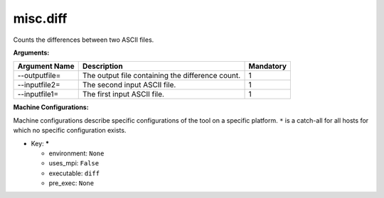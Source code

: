 misc.diff
---------

Counts the differences between two ASCII files.

**Arguments:**

+----------------------------+----------------------------------------------------------------------------------+-----------+
| Argument Name              | Description                                                                      | Mandatory |
+============================+==================================================================================+===========+
| --outputfile=              | The output file containing the difference count.                                 |         1 |
+----------------------------+----------------------------------------------------------------------------------+-----------+
| --inputfile2=              | The second input ASCII file.                                                     |         1 |
+----------------------------+----------------------------------------------------------------------------------+-----------+
| --inputfile1=              | The first input ASCII file.                                                      |         1 |
+----------------------------+----------------------------------------------------------------------------------+-----------+

**Machine Configurations:**

Machine configurations describe specific configurations of the tool on a specific platform. ``*`` is a catch-all for all hosts for which no specific configuration exists.


* Key: *****

  * environment: ``None``
  * uses_mpi: ``False``
  * executable: ``diff``
  * pre_exec: ``None``
